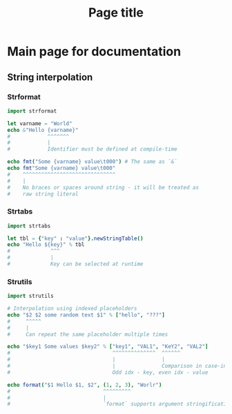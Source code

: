 #+TITLE: Page title
#+PROPERTY: header-args:nim :exports both :results output

* Main page for documentation

** String interpolation

*** Strformat

#+begin_src nim
  import strformat

  let varname = "World"
  echo &"Hello {varname}"
  #            ^^^^^^^
  #            |
  #            Identifier must be defined at compile-time

  echo fmt("Some {varname} value\t000") # The same as `&`
  echo fmt"Some {varname} value\t000"
  #    ^^^^^^^^^^^^^^^^^^^^^^^^^^^^^^
  #    |
  #    No braces or spaces around string - it will be treated as
  #    raw string literal
#+end_src

#+RESULTS:
: Hello World
: Some World value	000
: Some World value\t000

*** Strtabs

#+begin_src nim
  import strtabs

  let tbl = {"key" : "value"}.newStringTable()
  echo "Hello ${key}" % tbl
  #             ^^^
  #             |
  #             Key can be selected at runtime
#+end_src

#+RESULTS:
: Hello value

*** Strutils

#+begin_src nim
  import strutils

  # Interpolation using indexed placeholders
  echo "$2 $2 some random text $1" % ["hello", "???"]
  #     ^^^^^
  #     |
  #     Can repeat the same placeholder multiple times

  echo "$key1 Some values $key2" % ["key1", "VAL1", "KeY2", "VAL2"]
  #                                 ^^^^^^^^^^^^^^  ^^^^^^
  #                                 |               |
  #                                 |               Comparison in case-insensetive
  #                                 Odd idx - key, even idx - value

  echo format("$1 Hello $1, $2", (1, 2, 3), "Worlr")
  #                              ^^^^^^^^^
  #                              |
  #                              `format` supports argument stringification
#+end_src

#+RESULTS:
: ??? ??? some random text hello
: VAL1 Some values VAL2
: (1, 2, 3) Hello (1, 2, 3), Worlr
